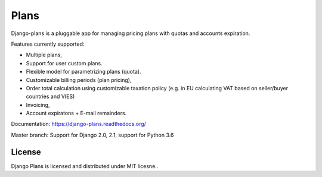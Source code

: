 =====
Plans
=====

Django-plans is a pluggable app for managing pricing plans with quotas and accounts expiration. 

Features currently supported:

* Multiple plans,
* Support for user custom plans.
* Flexible model for parametrizing plans (quota).
* Customizable billing periods (plan pricing),
* Order total calculation using customizable taxation policy (e.g. in EU calculating VAT based on seller/buyer countries and VIES)
* Invoicing,
* Account expiratons + E-mail remainders.

Documentation: https://django-plans.readthedocs.org/

Master branch: Support for Django 2.0, 2.1, support for Python 3.6

.. image:: docs/source/_static/images/django-plans-1.png

.. image:: docs/source/_static/images/django-plans-2.png

.. image:: docs/source/_static/images/django-plans-3.png



License
-------

Django Plans is licensed and distributed under MIT licesne..